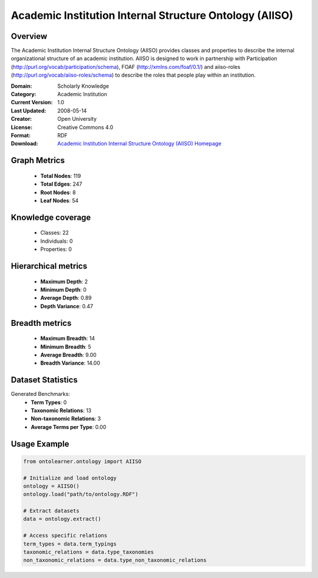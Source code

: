 Academic Institution Internal Structure Ontology (AIISO)
========================================================================================================================

Overview
--------
The Academic Institution Internal Structure Ontology (AIISO) provides classes and properties
to describe the internal organizational structure of an academic institution. AIISO is designed to work
in partnership with Participation (http://purl.org/vocab/participation/schema),
FOAF (http://xmlns.com/foaf/0.1/) and aiiso-roles (http://purl.org/vocab/aiiso-roles/schema)
to describe the roles that people play within an institution.

:Domain: Scholarly Knowledge
:Category: Academic Institution
:Current Version: 1.0
:Last Updated: 2008-05-14
:Creator: Open University
:License: Creative Commons 4.0
:Format: RDF
:Download: `Academic Institution Internal Structure Ontology (AIISO) Homepage <https://vocab.org/aiiso/>`_

Graph Metrics
-------------
    - **Total Nodes**: 119
    - **Total Edges**: 247
    - **Root Nodes**: 8
    - **Leaf Nodes**: 54

Knowledge coverage
------------------
    - Classes: 22
    - Individuals: 0
    - Properties: 0

Hierarchical metrics
--------------------
    - **Maximum Depth**: 2
    - **Minimum Depth**: 0
    - **Average Depth**: 0.89
    - **Depth Variance**: 0.47

Breadth metrics
------------------
    - **Maximum Breadth**: 14
    - **Minimum Breadth**: 5
    - **Average Breadth**: 9.00
    - **Breadth Variance**: 14.00

Dataset Statistics
------------------
Generated Benchmarks:
    - **Term Types**: 0
    - **Taxonomic Relations**: 13
    - **Non-taxonomic Relations**: 3
    - **Average Terms per Type**: 0.00

Usage Example
-------------
.. code-block:: python

    from ontolearner.ontology import AIISO

    # Initialize and load ontology
    ontology = AIISO()
    ontology.load("path/to/ontology.RDF")

    # Extract datasets
    data = ontology.extract()

    # Access specific relations
    term_types = data.term_typings
    taxonomic_relations = data.type_taxonomies
    non_taxonomic_relations = data.type_non_taxonomic_relations
